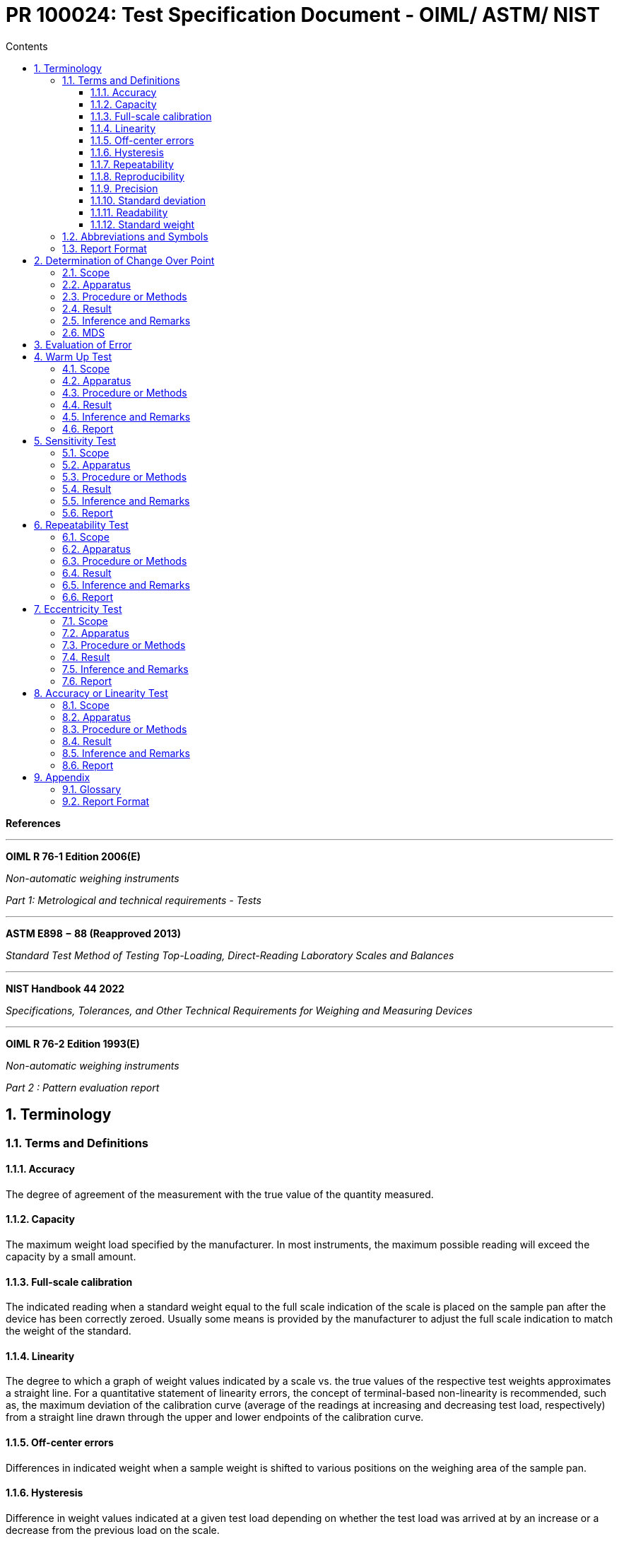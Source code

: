 = PR 100024: Test Specification Document - OIML/ ASTM/ NIST
:Revision: 1.0
:revision-date: 14 June 2022
:toc:
:toc-title: Contents
:toclevels: 6
:sectnums:
:stem: latexmath
:eqnums: AMS




****
*References*

''''

*OIML R 76-1 Edition 2006(E)*

_Non-automatic weighing instruments_

_Part 1: Metrological and technical requirements - Tests_


''''

*ASTM E898 − 88 (Reapproved 2013)*

_Standard Test Method of Testing Top-Loading, Direct-Reading Laboratory Scales and Balances_

''''

*NIST Handbook 44 2022*

_Specifications, Tolerances, and Other Technical Requirements for Weighing and Measuring Devices_


''''

*OIML R 76-2 Edition 1993(E)*

_Non-automatic weighing instruments_

_Part 2 : Pattern evaluation report_



****

== Terminology

=== Terms and Definitions

==== Accuracy
The degree of agreement of the measurement with the true value of the quantity measured.

==== Capacity
The maximum weight load specified by the manufacturer. In most instruments, the maximum possible reading will exceed the capacity by a small amount.

==== Full-scale calibration
The indicated reading when a standard weight equal to the full scale indication of the scale is placed on the sample pan after the device has been correctly zeroed. Usually some means is provided by the manufacturer to adjust the full scale indication to match the weight of the standard.

==== Linearity
The degree to which a graph of weight values indicated by a scale vs. the true values of the respective test weights approximates a straight line. For a quantitative statement of linearity errors, the concept of terminal-based non-linearity is recommended, such as, the maximum deviation of the calibration curve (average of the readings at increasing
and decreasing test load, respectively) from a straight line drawn through the upper and lower endpoints of the calibration curve.

==== Off-center errors
Differences in indicated weight when a sample weight is shifted to various positions on the weighing area of the sample pan.

==== Hysteresis
Difference in weight values indicated at a given test load depending on whether the test load was arrived at by an increase or a decrease from the previous load on the scale.

==== Repeatability
Closeness of agreement of the indicated values for successive weighings of the same load, under essentially the same conditions, approaching from the same direction (such as, disregarding hysteresis).

==== Reproducibility
Closeness of agreement of the indicated values when weighing of the same load are made over a period of time under essentially the same conditions but not limited to the same direction of approach (such as, hysteresis errors are included).

====  Precision
The smallest amount of weight difference between closely similar loads that a balance is capable of detecting. The limiting factor is either the size of the digital step of the indicator readout or the repeatability of the indicated values.

==== Standard deviation
Used as a quantitative figure of merit when making statements on the repeatability, reproducibility or precision of a balance.

==== Readability
The value of the smallest unit of weight that can be read without estimation. In the case of digital instruments, the readability is the smallest increment of the least significant digit (for example, 1, 2 or 5). Optical scales may have a vernier or micrometer for subdividing the smallest scale division. In that case, the smallest graduation of the vernier or micrometer represents the readability.

==== Standard weight
Any weight whose mass is given. Since weights are not always available with documented corrections, weights defined by class may be used if the class chosen has sufficiently small limits and there is an understanding that errors perceived as being instrumental in nature could be attributed to incorrectly adjusted weights.

=== Abbreviations and Symbols

=== Report Format


Format the testing process and report the findings in the format mentioned below,


[cols=">s,<a"]
[frame="none",grid="none"]
|=====================================
|Report Number| TSD-XX-XXXX-YYMMDD
|Model:|\................
|Serial No:|\................
|Test requirements:|  PR 100024/ Sec XX
|Summary of the examination:|
|Examiner:| Name, Contact details.
|=====================================

*Table of contents:*

. *General information concerning the type of module:*
+
Short description of the module, interfaces.

.  *Functions, facilities and devices of the module:*
+
Zero-setting devices, tare devices, multi-interval function, different weighing ranges, modes of operation, etc.
. *Technical data:*
+
Tare ranges, etc.
. *Documents:*
+
List of documents.
. *Interfaces:*
+
Interface types and numbers, for peripheral devices and for other devices.

. *Connectable devices:*
+
Terminal, printer, digital display, etc..

. *Test equipment:*
+
Information concerning the test equipment used for type evaluation of this module.
. *Remarks on the tests:*
+
Observations on the test conducted. Factual listings of environment, test set up etc.

. *Measuring results:*
+
Use Measurement Data Sheet (MDS) - Forms from PR 100028 - Sec XX

. *The report number format :*

****
TSD-XX-XXXX-YYMMDD

_where_:

*_XXXX_* - Report Number, running number

*_YY_* - year

*_MM_* - Month

*_DD_* - Date
****

[start=11]

. Save MDS in PDF format and Report, S3: Prahari/Test Reports/TSD-XX
. File Physical MDS under folder Prahari/TSD-XX


== Determination of Change Over Point

=== Scope

The aim of this test is to find the Error at zero or at a load close to 10 _e_. This data is specific the test specimen and cannot be used as a general reference for all other similar devices. For Class II and above, the value can be determined only once and need not be checked for prior to each procedure.

=== Apparatus

To conduct this test, have the following apparatus set up and ready to conduct the test.

. Analytical weights each equal to e / 10.
. Weighing Scale


=== Procedure or Methods

. Switch ON the weighing scale.
. Load the weighing scale with weight equal to e / 10.
. Record the weight at which the Indicating Value changes from Zero to _e_ *or*  10 _e_ to 11 _e_
. Unload the scale with weight equal to e /10.
. Record the weight at which the Indicating Value changes from _e_ to Zero *or* 11 _e_ to 10 _e_.


=== Result

Record the, Changeover point, E~0~ = ........ g

=== Inference and Remarks

E~0-Loading~ - E~0-Unloading~ = _e / 10_ .

Escalate if otherwise.

=== MDS

The Report Number is to be specified as *TSD-02*



== Evaluation of Error




== Warm Up Test


=== Scope


=== Apparatus

=== Procedure or Methods
. Check for duration of disconnection before switching on the device. Preferably the instrument using electric power shall be disconnected from the supply for a period of at least 8 hours prior to the test.

. Record the temperature.

. The instrument shall then be connected and switched on and as soon as the indication has stabilized, the instrument shall be set to zero and the error at zero shall be determined. Calculation of the error shall be made
.. At a certain load, L, the indicated value, I, is noted.
.. Additional weights of say 1/10 e are successively added until the indication of the instrument is increased unambiguously by one scale interval (I + e).
.. The additional load ΔL added to the load receptor gives the indication P

[stem]
++++
\begin{equation}
P = I + \frac{1}{2}e - \Delta L
\end{equation}
++++

****
_where:_

_I~w~_ = indication with the standard weight on the pan,

_I~o~_ = indication with pan empty,

_W_ = known or assumed value of the standard weight, and

_k~t~_ = calibration factor for time _t_.

****

[start=4]
. At the end of 1 min, read and record the indication with the pan empty.
. At the center of the sample pan place a standard
weight nearly equal to but not exceeding 98 % of the capacity of the scale. If the scale allows no weight readings above the stated nominal capacity, then this test should be performed with standard weights equal to 90 % of capacity. When the indication is steady, record the indication and remove the weight from the pan.
. At the end of 5 min, repeat steps *3* and *4*
without re-zeroing.
. At the end of 30 min, repeat again.
. At the end of 1 h, repeat again. Record the temperature.
. Compute for each measurement as follows:


[stem]
++++
\begin{equation}
k_t = \frac{W}{(I_w - I_o)}
\end{equation}
++++

****
_where:_

_I~w~_ = indication with the standard weight on the pan,

_I~o~_ = indication with pan empty,

_W_ = known or assumed value of the standard weight, and

_k~t~_ = calibration factor for time _t_.

****

[start=10]
. Plot the values of _k~t~_ against the time (1 min, 5 min, 30
min, and 60 min). The time at which _k~t~_ apparently no longer
drifts in one direction can be assumed to be the warm-up time
required.
. If there is a user-adjustable full-scale calibration
procedure recommended by the manufacturer, this adjustment
should be made after the warm-up time determined in *10*.
. If the calibration cannot be adjusted by the user, the
factor _k~t~_ can be used as a multiplier for an indicated weight to correct to true weight.
. Plot _I~o~_ as a function of time to determine the zero
drift. For individual measurements of weight, the zero can be
monitored or corrected prior to a weighing. However, if the
change in weight of a sample as a function of time is of
importance, and if the sample cannot be removed for zeroing,
it is also important to know the course of the zero as a function
of time.



=== Result

. Plot the values of _k~t~_ against the time (1 min, 5 min, 30
min, and 60 min).

. Plot _I~o~_ as a function of time to determine the zero
drift.





=== Inference and Remarks




=== Report





== Sensitivity Test

=== Scope

=== Apparatus

=== Procedure or Methods

=== Result

=== Inference and Remarks

=== Report


== Repeatability Test

=== Scope

=== Apparatus

=== Procedure or Methods

=== Result

=== Inference and Remarks

=== Report


== Eccentricity Test

=== Scope

=== Apparatus

=== Procedure or Methods

=== Result

=== Inference and Remarks

=== Report


== Accuracy or Linearity Test

=== Scope

=== Apparatus

=== Procedure or Methods

=== Result

=== Inference and Remarks

=== Report


== Appendix

=== Glossary

=== Report Format